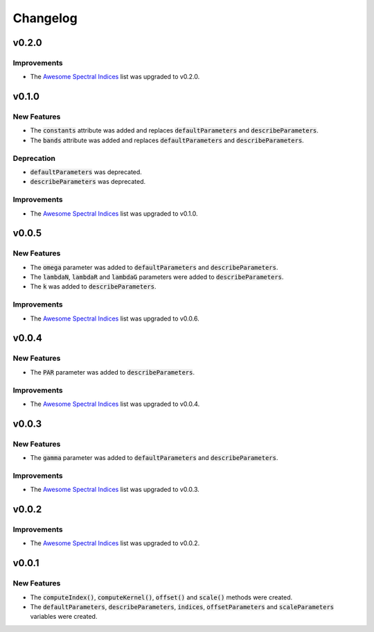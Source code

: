 Changelog
============

v0.2.0
------ 

Improvements
~~~~~~~~~~~~

- The `Awesome Spectral Indices <https://github.com/awesome-spectral-indices/awesome-spectral-indices>`_ list was upgraded to v0.2.0.

v0.1.0
------ 

New Features
~~~~~~~~~~~~

- The :code:`constants` attribute was added and replaces :code:`defaultParameters` and :code:`describeParameters`.
- The :code:`bands` attribute was added and replaces :code:`defaultParameters` and :code:`describeParameters`.

Deprecation
~~~~~~~~~~~

- :code:`defaultParameters` was deprecated.
- :code:`describeParameters` was deprecated.

Improvements
~~~~~~~~~~~~

- The `Awesome Spectral Indices <https://github.com/awesome-spectral-indices/awesome-spectral-indices>`_ list was upgraded to v0.1.0.

v0.0.5
------

New Features
~~~~~~~~~~~~

- The :code:`omega` parameter was added to :code:`defaultParameters` and :code:`describeParameters`.
- The :code:`lambdaN`, :code:`lambdaR` and :code:`lambdaG` parameters were added to :code:`describeParameters`.
- The :code:`k` was added to :code:`describeParameters`.

Improvements
~~~~~~~~~~~~

- The `Awesome Spectral Indices <https://github.com/davemlz/awesome-spectral-indices>`_ list was upgraded to v0.0.6.

v0.0.4
------

New Features
~~~~~~~~~~~~

- The :code:`PAR` parameter was added to :code:`describeParameters`.

Improvements
~~~~~~~~~~~~

- The `Awesome Spectral Indices <https://github.com/davemlz/awesome-spectral-indices>`_ list was upgraded to v0.0.4.

v0.0.3
------

New Features
~~~~~~~~~~~~

- The :code:`gamma` parameter was added to :code:`defaultParameters` and :code:`describeParameters`.

Improvements
~~~~~~~~~~~~

- The `Awesome Spectral Indices <https://github.com/davemlz/awesome-spectral-indices>`_ list was upgraded to v0.0.3.

v0.0.2
------

Improvements
~~~~~~~~~~~~

- The `Awesome Spectral Indices <https://github.com/davemlz/awesome-spectral-indices>`_ list was upgraded to v0.0.2.

v0.0.1
------

New Features
~~~~~~~~~~~~

- The :code:`computeIndex()`, :code:`computeKernel()`, :code:`offset()` and :code:`scale()` methods were created.
- The :code:`defaultParameters`, :code:`describeParameters`, :code:`indices`, :code:`offsetParameters` and :code:`scaleParameters` variables were created.